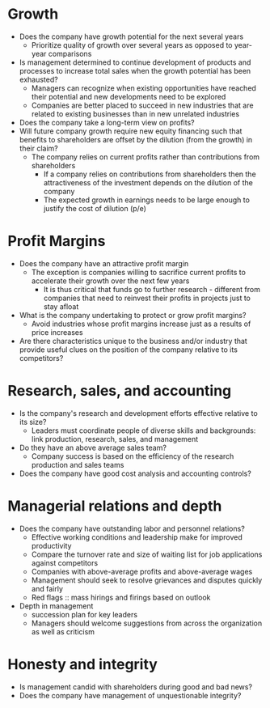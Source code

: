 * Growth

- Does the company have growth potential for the next several years
  - Prioritize quality of growth over several years as opposed to year-year comparisons
- Is management determined to continue development of products and processes to increase total sales when the growth potential has been exhausted?
  - Managers can recognize when existing opportunities have reached their potential and new developments need to be explored
  - Companies are better placed to succeed in new industries that are related to existing businesses than in new unrelated industries
- Does the company take a long-term view on profits?
- Will future company growth require new equity financing such that benefits to shareholders are offset by the dilution (from the growth) in their claim?
  - The company relies on current profits rather than contributions from shareholders
    - If a company relies on contributions from shareholders then the attractiveness of the investment depends on the dilution of the company
    - The expected growth in earnings needs to be large enough to justify the cost of dilution (p/e)

* Profit Margins

- Does the company have an attractive profit margin
  - The exception is companies willing to sacrifice current profits to accelerate their growth over the next few years
    - It is thus critical that funds go to further research - different from companies that need to reinvest their profits in projects just to stay afloat
- What is the company undertaking to protect or grow profit margins?
  - Avoid industries whose profit margins increase just as a results of price increases
- Are there characteristics unique to the business and/or industry that provide useful clues on the position of the company relative to its competitors?

* Research, sales, and accounting

- Is the company's research and development efforts effective relative to its size?
  - Leaders must coordinate people of diverse skills and backgrounds: link production, research, sales, and management
- Do they have an above average sales team?
  - Company success is based on the efficiency of the research production and sales teams
- Does the company have good cost analysis and accounting controls?

* Managerial relations and depth

- Does the company have outstanding labor and personnel relations?
  - Effective working conditions and leadership make for improved productivity
  - Compare the turnover rate and size of waiting list for job applications against competitors
  - Companies with above-average profits and above-average wages
  - Management should seek to resolve grievances and disputes quickly and fairly
  - Red flags :: mass hirings and firings based on outlook
- Depth in management
  - succession plan for key leaders
  - Managers should welcome suggestions from across the organization as well as criticism

* Honesty and integrity

- Is management candid with shareholders during good and bad news?
- Does the company have management of unquestionable integrity?
